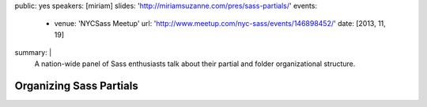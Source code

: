 public: yes
speakers: [miriam]
slides: 'http://miriamsuzanne.com/pres/sass-partials/'
events:
  - venue: 'NYCSass Meetup'
    url: 'http://www.meetup.com/nyc-sass/events/146898452/'
    date: [2013, 11, 19]
summary: |
  A nation-wide panel of Sass enthusiasts
  talk about their partial and folder organizational structure.


Organizing Sass Partials
========================
